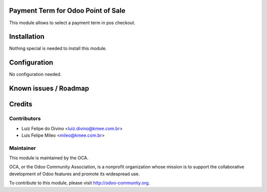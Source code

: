 .. image:: https://img.shields.io/badge/licence-AGPL--3-blue.svg
    :alt: License: AGPL-3

Payment Term for Odoo Point of Sale
====================================

This module allows to select a payment term in pos checkout.

Installation
============

Nothing special is needed to install this module.


Configuration
=============

No configuration needed.


Known issues / Roadmap
======================


Credits
=======

Contributors
------------

* Luiz Felipe do Divino <luiz.divino@kmee.com.br>
* Luis Felipe Mileo <mileo@kmee.com.br>


Maintainer
----------

.. image:: https://odoo-community.org/logo.png
   :alt: Odoo Community Association
   :target: https://odoo-community.org

This module is maintained by the OCA.

OCA, or the Odoo Community Association, is a nonprofit organization whose
mission is to support the collaborative development of Odoo features and
promote its widespread use.

To contribute to this module, please visit http://odoo-community.org.
